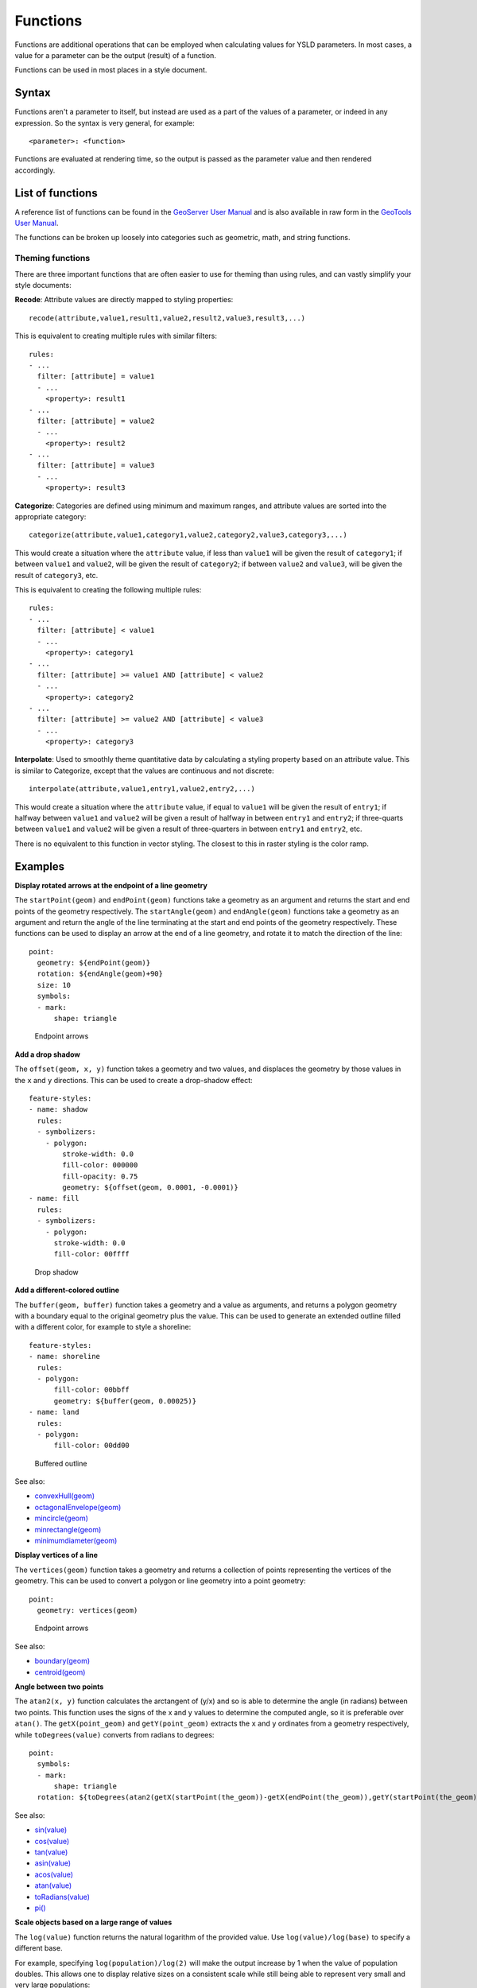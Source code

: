 .. _cartography.ysld.reference.functions:

Functions
=========

Functions are additional operations that can be employed when calculating values for YSLD parameters. In most cases, a value for a parameter can be the output (result) of a function.

Functions can be used in most places in a style document.

Syntax
------

Functions aren't a parameter to itself, but instead are used as a part of the values of a parameter, or indeed in any expression. So the syntax is very general, for example::

  <parameter>: <function>

Functions are evaluated at rendering time, so the output is passed as the parameter value and then rendered accordingly.

List of functions
-----------------

A reference list of functions can be found in the `GeoServer User Manual </../geoserver/filter/function_reference.html>`_ and is also available in raw form in the `GeoTools User Manual <http://docs.geotools.org/latest/userguide/library/main/function_list.html>`_.

The functions can be broken up loosely into categories such as geometric, math, and string functions.

Theming functions
~~~~~~~~~~~~~~~~~

There are three important functions that are often easier to use for theming than using rules, and can vastly simplify your style documents:

**Recode**: Attribute values are directly mapped to styling properties::

  recode(attribute,value1,result1,value2,result2,value3,result3,...)

This is equivalent to creating multiple rules with similar filters::

  rules:
  - ...
    filter: [attribute] = value1
    - ...
      <property>: result1
  - ...
    filter: [attribute] = value2
    - ...
      <property>: result2
  - ...
    filter: [attribute] = value3
    - ...
      <property>: result3

**Categorize**: Categories are defined using minimum and maximum ranges, and attribute values are sorted into the appropriate category::

  categorize(attribute,value1,category1,value2,category2,value3,category3,...)

.. todo:: ARE THESE VALUES MIN OR MAX? INCLUSIVE OR EXCLUSIVE? ORDERED? TEST THESE.

This would create a situation where the ``attribute`` value, if less than ``value1`` will be given the result of ``category1``; if between ``value1`` and ``value2``, will be given the result of ``category2``;  if between ``value2`` and ``value3``, will be given the result of ``category3``, etc.

This is equivalent to creating the following multiple rules::

  rules:
  - ...
    filter: [attribute] < value1
    - ...
      <property>: category1
  - ...
    filter: [attribute] >= value1 AND [attribute] < value2
    - ...
      <property>: category2
  - ...
    filter: [attribute] >= value2 AND [attribute] < value3
    - ...
      <property>: category3


**Interpolate**: Used to smoothly theme quantitative data by calculating a styling property based on an attribute value. This is similar to Categorize, except that the values are continuous and not discrete::

  interpolate(attribute,value1,entry1,value2,entry2,...)

.. todo:: ARE THESE VALUES MIN OR MAX? INCLUSIVE OR EXCLUSIVE? ORDERED? TEST THESE.

This would create a situation where the ``attribute`` value, if equal to ``value1`` will be given the result of ``entry1``; if halfway between ``value1`` and ``value2`` will be given a result of halfway in between ``entry1`` and ``entry2``; if three-quarts between ``value1`` and ``value2`` will be given a result of three-quarters in between ``entry1`` and ``entry2``, etc.

There is no equivalent to this function in vector styling. The closest to this in raster styling is the color ramp.


Examples
--------

**Display rotated arrows at the endpoint of a line geometry**

The ``startPoint(geom)`` and ``endPoint(geom)`` functions take a geometry as an argument and returns the start and end points of the geometry respectively. The ``startAngle(geom)`` and ``endAngle(geom)`` functions take a geometry as an argument and return the angle of the line terminating at the start and end points of the geometry respectively.  These functions can be used to display an arrow at the end of a line geometry, and rotate it to match the direction of the line::

  point:
    geometry: ${endPoint(geom)}
    rotation: ${endAngle(geom)+90}
    size: 10
    symbols:
    - mark:
        shape: triangle

.. figure:: img/functions_arrows.png

   Endpoint arrows


**Add a drop shadow**

The ``offset(geom, x, y)`` function takes a geometry and two values, and displaces the geometry by those values in the ``x`` and ``y`` directions. This can be used to create a drop-shadow effect::

  feature-styles:
  - name: shadow
    rules:
    - symbolizers:  
      - polygon:
          stroke-width: 0.0
          fill-color: 000000
          fill-opacity: 0.75
          geometry: ${offset(geom, 0.0001, -0.0001)}
  - name: fill
    rules:
    - symbolizers:  
      - polygon:
        stroke-width: 0.0
        fill-color: 00ffff 

.. figure:: img/functions_dropshadow.png

   Drop shadow

**Add a different-colored outline**

The ``buffer(geom, buffer)`` function takes a geometry and a value as arguments, and returns a polygon geometry with a boundary equal to the original geometry plus the value. This can be used to generate an extended outline filled with a different color, for example to style a shoreline::

  feature-styles:
  - name: shoreline
    rules:
    - polygon:
        fill-color: 00bbff
        geometry: ${buffer(geom, 0.00025)}
  - name: land
    rules:
    - polygon:
        fill-color: 00dd00

.. figure:: img/functions_buffer.png

   Buffered outline


See also:

* `convexHull(geom) </../geoserver/filter/function_reference.html#geometric-functions>`_
* `octagonalEnvelope(geom) </../geoserver/filter/function_reference.html#geometric-functions>`_
* `mincircle(geom) </../geoserver/filter/function_reference.html#geometric-functions>`_
* `minrectangle(geom) </../geoserver/filter/function_reference.html#geometric-functions>`_
* `minimumdiameter(geom) </../geoserver/filter/function_reference.html#geometric-functions>`_


**Display vertices of a line**

The ``vertices(geom)`` function takes a geometry and returns a collection of points representing the vertices of the geometry. This can be used to convert a polygon or line geometry into a point geometry::

  point:
    geometry: vertices(geom)

.. figure:: img/functions_vertices.png

   Endpoint arrows


See also:

* `boundary(geom) </../geoserver/filter/function_reference.html#geometric-functions>`_
* `centroid(geom) </../geoserver/filter/function_reference.html#geometric-functions>`_

**Angle between two points**

The ``atan2(x, y)`` function calculates the arctangent of (y/x) and so is able to determine the angle (in radians) between two points. This function uses the signs of the x and y values to determine the computed angle, so it is preferable over ``atan()``. The ``getX(point_geom)`` and ``getY(point_geom)`` extracts the ``x`` and ``y`` ordinates from a geometry respectively, while ``toDegrees(value)`` converts from radians to degrees::

  point:
    symbols:
    - mark:
        shape: triangle     
    rotation: ${toDegrees(atan2(getX(startPoint(the_geom))-getX(endPoint(the_geom)),getY(startPoint(the_geom))-getY(endPoint(the_geom))))}

See also:

* `sin(value) </../geoserver/filter/function_reference.html#math-functions>`_
* `cos(value) </../geoserver/filter/function_reference.html#math-functions>`_
* `tan(value) </../geoserver/filter/function_reference.html#math-functions>`_
* `asin(value) </../geoserver/filter/function_reference.html#math-functions>`_
* `acos(value) </../geoserver/filter/function_reference.html#math-functions>`_
* `atan(value) </../geoserver/filter/function_reference.html#math-functions>`_
* `toRadians(value) </../geoserver/filter/function_reference.html#math-functions>`_
* `pi() </../geoserver/filter/function_reference.html#math-functions>`_

**Scale objects based on a large range of values**

The ``log(value)`` function returns the natural logarithm of the provided value. Use ``log(value)/log(base)`` to specify a different base.

For example, specifying ``log(population)/log(2)`` will make the output increase by 1 when the value of population doubles. This allows one to display relative sizes on a consistent scale while still being able to represent very small and very large populations::

  point:
    symbols:
    - mark:
        shape: circle
    size: ${log(population)/log(2)}

See also:

* `exp(val) </../geoserver/filter/function_reference.html#math-functions>`_
* `pow(base,exponent) </../geoserver/filter/function_reference.html#math-functions>`_
* `sqrt(val) </../geoserver/filter/function_reference.html#math-functions>`_


**Combine several strings into one**

The ``Concatenate(string1, string2, ...)`` function takes any number of strings and combines them to form a single string. This can be used to display more than one attribute within a single label::

  text:
    label: ${Concatenate(name, ', ', population)}

**Capitalize words**

The ``strCapitalize(string)`` function takes a single string and capitalizes the first letter of each word in the string. This could be used to capitalize labels created from lower case text::

  text:
    label: ${strCapitalize(name)}

See also:

* `strToLowerCase(string) </../geoserver/filter/function_reference.html#string-functions>`_
* `strToUpperCase(string) </../geoserver/filter/function_reference.html#string-functions>`_










A list of fill values based on discrete attribute values (using Recode)::

  fill: recode(color,1,ff0000,2,00ff00,3,0000ff,4,000000)
  stroke: 808080

The above symbolizer contents will color features differently, dependent on the value of the attribute ``color``. If the value is ``1``, the ``fill`` will be ``ff0000``; if the value is ``2``, the ``fill`` will be ``00ff00``, and so forth. In all cases, though, the stroke will be ``808080``.

A list of fills based on attribute values (using Categorize)::

  fill: categorize(option,0,ff0000,10,00ff00,20,0000ff,100,000000)
  stroke: 808080

The abolve symbolizer content will color features differently, dependent on the value of the attribute ``option``. If the value is SOMETHING...

A gradient of fills based on attribute values (using Interpolate)::

  fill: interpolate(color,0,ff0000,30,00ff00,60,0000ff,255,000000)
  stroke: 808080

The abolve symbolizer content will color features differently, dependent on the value of the attribute ``option``. If the value is SOMETHING...

